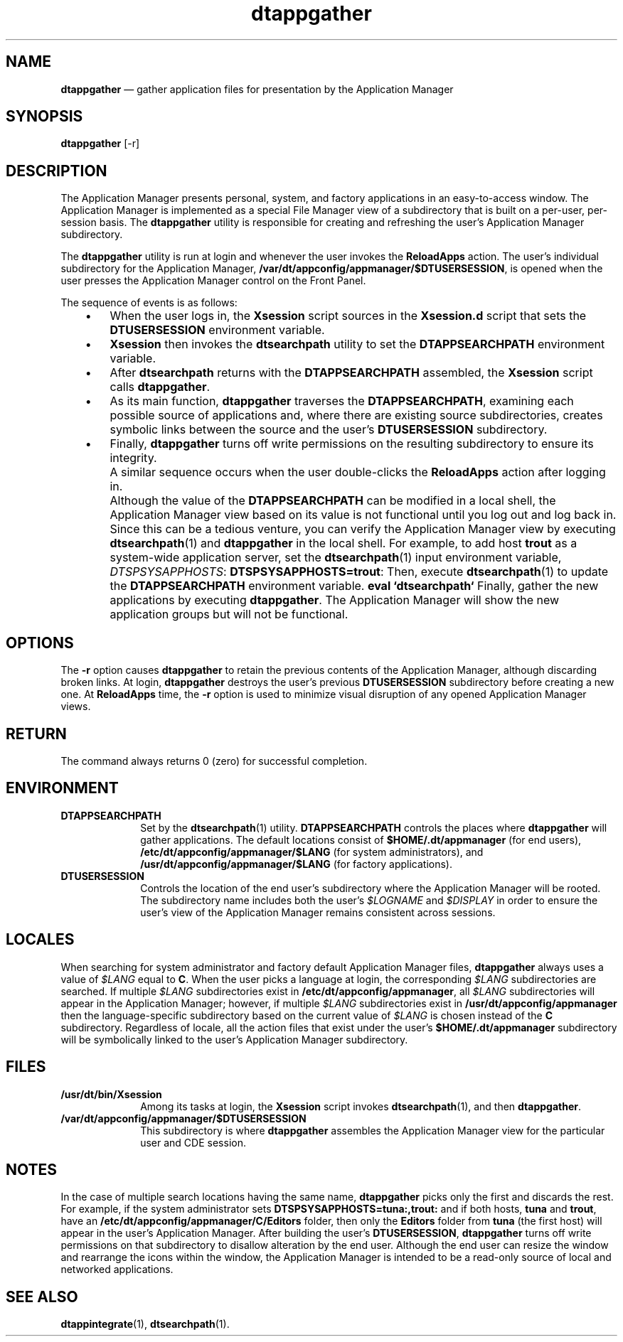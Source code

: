 '\" t
...\" appgathe.sgm /main/6 1996/08/31 14:48:52 rws $
.de P!
.fl
\!!1 setgray
.fl
\\&.\"
.fl
\!!0 setgray
.fl			\" force out current output buffer
\!!save /psv exch def currentpoint translate 0 0 moveto
\!!/showpage{}def
.fl			\" prolog
.sy sed -e 's/^/!/' \\$1\" bring in postscript file
\!!psv restore
.
.de pF
.ie     \\*(f1 .ds f1 \\n(.f
.el .ie \\*(f2 .ds f2 \\n(.f
.el .ie \\*(f3 .ds f3 \\n(.f
.el .ie \\*(f4 .ds f4 \\n(.f
.el .tm ? font overflow
.ft \\$1
..
.de fP
.ie     !\\*(f4 \{\
.	ft \\*(f4
.	ds f4\"
'	br \}
.el .ie !\\*(f3 \{\
.	ft \\*(f3
.	ds f3\"
'	br \}
.el .ie !\\*(f2 \{\
.	ft \\*(f2
.	ds f2\"
'	br \}
.el .ie !\\*(f1 \{\
.	ft \\*(f1
.	ds f1\"
'	br \}
.el .tm ? font underflow
..
.ds f1\"
.ds f2\"
.ds f3\"
.ds f4\"
.ta 8n 16n 24n 32n 40n 48n 56n 64n 72n 
.TH "dtappgather" "user cmd"
.SH "NAME"
\fBdtappgather\fP \(em gather application files for presentation by the
Application Manager
.SH "SYNOPSIS"
.PP
\fBdtappgather\fP [-r] 
.SH "DESCRIPTION"
.PP
The
Application Manager
presents personal, system, and factory applications in
an easy-to-access window\&.
The
Application Manager
is implemented as a special File Manager view of a
subdirectory that is built on a per-user, per-session basis\&.
The
\fBdtappgather\fP utility is responsible for creating and refreshing
the user\&'s
Application Manager
subdirectory\&.
.PP
The
\fBdtappgather\fP utility
is run at login and whenever the user invokes the
\fBReloadApps\fP action\&.
The user\&'s individual subdirectory for the
Application Manager,
\fB/var/dt/appconfig/appmanager/$DTUSERSESSION\fP, is opened when the user presses the Application Manager control
on the Front Panel\&.
.PP
The sequence of events is as follows:
.IP "   \(bu" 6
When the user logs in, the \fBXsession\fP script sources in the
\fBXsession\&.d\fP script that sets the \fBDTUSERSESSION\fP environment
variable\&.
.IP "   \(bu" 6
\fBXsession\fP then invokes the
\fBdtsearchpath\fP
utility to set the \fBDTAPPSEARCHPATH\fP environment variable\&.
.IP "   \(bu" 6
After
\fBdtsearchpath\fP
returns with the \fBDTAPPSEARCHPATH\fP assembled,
the \fBXsession\fP script calls
\fBdtappgather\fP\&.
.IP "   \(bu" 6
As its main function,
\fBdtappgather\fP traverses the \fBDTAPPSEARCHPATH\fP,
examining each possible source of applications and, where
there are existing source subdirectories, creates symbolic links between
the source and the user\&'s \fBDTUSERSESSION\fP subdirectory\&.
.IP "   \(bu" 6
Finally,
\fBdtappgather\fP turns off write permissions on the resulting subdirectory to ensure its
integrity\&.
.IP "" 10
A similar sequence occurs when the user double-clicks the \fBReloadApps\fP
action after logging in\&.
.IP "" 10
Although the value of the \fBDTAPPSEARCHPATH\fP can be modified in a
local shell, the
Application Manager
view based on its value is not functional until you log out and
log back in\&.
Since this can be a tedious venture, you can verify the
Application Manager
view by executing
\fBdtsearchpath\fP(1) and
\fBdtappgather\fP in the local shell\&.
For
example, to add host
\fBtrout\fP as a system-wide
application server, set the
\fBdtsearchpath\fP(1) input environment variable,
\fIDTSPSYSAPPHOSTS\fP: \fBDTSPSYSAPPHOSTS=trout\fP: Then, execute
\fBdtsearchpath\fP(1) to update the
\fBDTAPPSEARCHPATH\fP environment
variable\&.
\fBeval\fP \fB`dtsearchpath`\fP Finally, gather the new applications by executing
\fBdtappgather\fP\&. The
Application Manager
will show the new application groups but will not be functional\&.
.SH "OPTIONS"
.PP
The
\fB-r\fP
option causes
\fBdtappgather\fP to retain the previous contents of the Application Manager, although
discarding broken links\&.
At login,
\fBdtappgather\fP destroys the user\&'s previous \fBDTUSERSESSION\fP subdirectory before
creating a new one\&.
At \fBReloadApps\fP time, the \fB-r\fP option
is used to minimize visual disruption of any opened
Application Manager
views\&.
.SH "RETURN"
.PP
The command always returns 0 (zero) for successful completion\&.
.SH "ENVIRONMENT"
.IP "\fBDTAPPSEARCHPATH\fP" 10
Set by the
\fBdtsearchpath\fP(1) utility\&.
\fBDTAPPSEARCHPATH\fP controls the places
where
\fBdtappgather\fP will gather applications\&.
The default locations consist of
\fB$HOME/\&.dt/appmanager\fP (for end users),
\fB/etc/dt/appconfig/appmanager/$LANG\fP (for system administrators), and
\fB/usr/dt/appconfig/appmanager/$LANG\fP (for factory applications)\&.
.IP "\fBDTUSERSESSION\fP" 10
Controls the location of the end user\&'s subdirectory where the
Application Manager will be rooted\&.
The subdirectory name includes
both the user\&'s \fI$LOGNAME\fP and \fI$DISPLAY\fP in order to
ensure the user\&'s view of the Application Manager remains consistent
across sessions\&.
.SH "LOCALES"
.PP
When searching for system administrator and factory default
Application Manager
files,
\fBdtappgather\fP always uses a value of \fI$LANG\fP equal to \fBC\fP\&.
When the
user picks a language at login, the corresponding \fI$LANG\fP
subdirectories are searched\&.
If multiple \fI$LANG\fP subdirectories exist
in \fB/etc/dt/appconfig/appmanager\fP, all \fI$LANG\fP subdirectories will
appear in the Application Manager; however, if multiple \fI$LANG\fP
subdirectories exist in
\fB/usr/dt/appconfig/appmanager\fP then the
language-specific subdirectory based on the current value of \fI$LANG\fP is
chosen instead of the \fBC\fP subdirectory\&.
Regardless of locale, all the action files that exist under the user\&'s
\fB$HOME/\&.dt/appmanager\fP subdirectory will be symbolically linked
to the user\&'s
Application Manager
subdirectory\&.
.SH "FILES"
.IP "\fB/usr/dt/bin/Xsession\fP" 10
Among its tasks at login,
the \fBXsession\fP script invokes
\fBdtsearchpath\fP(1), and then
\fBdtappgather\fP\&.
.IP "\fB/var/dt/appconfig/appmanager/$DTUSERSESSION\fP" 10
This subdirectory is where
\fBdtappgather\fP assembles the
Application Manager
view for the particular user and CDE session\&.
.SH "NOTES"
.PP
In the case of multiple search locations having the same name,
\fBdtappgather\fP picks only the first and discards the rest\&.
For example, if the
system administrator sets
\fBDTSPSYSAPPHOSTS=tuna:,trout:\fP
and if both hosts, \fBtuna\fP and \fBtrout\fP, have an
\fB/etc/dt/appconfig/appmanager/C/Editors\fP folder, then only the
\fBEditors\fP folder from \fBtuna\fP (the first host) will appear
in the user\&'s Application Manager\&.
After building the user\&'s \fBDTUSERSESSION\fP,
\fBdtappgather\fP turns off write permissions on that subdirectory to disallow alteration
by the end user\&.
Although the end user can resize the
window and rearrange the icons within the window, the Application
Manager is intended to be a read-only source of local
and networked applications\&.
.SH "SEE ALSO"
.PP
\fBdtappintegrate\fP(1), \fBdtsearchpath\fP(1)\&.
...\" created by instant / docbook-to-man, Sun 02 Sep 2012, 09:40
